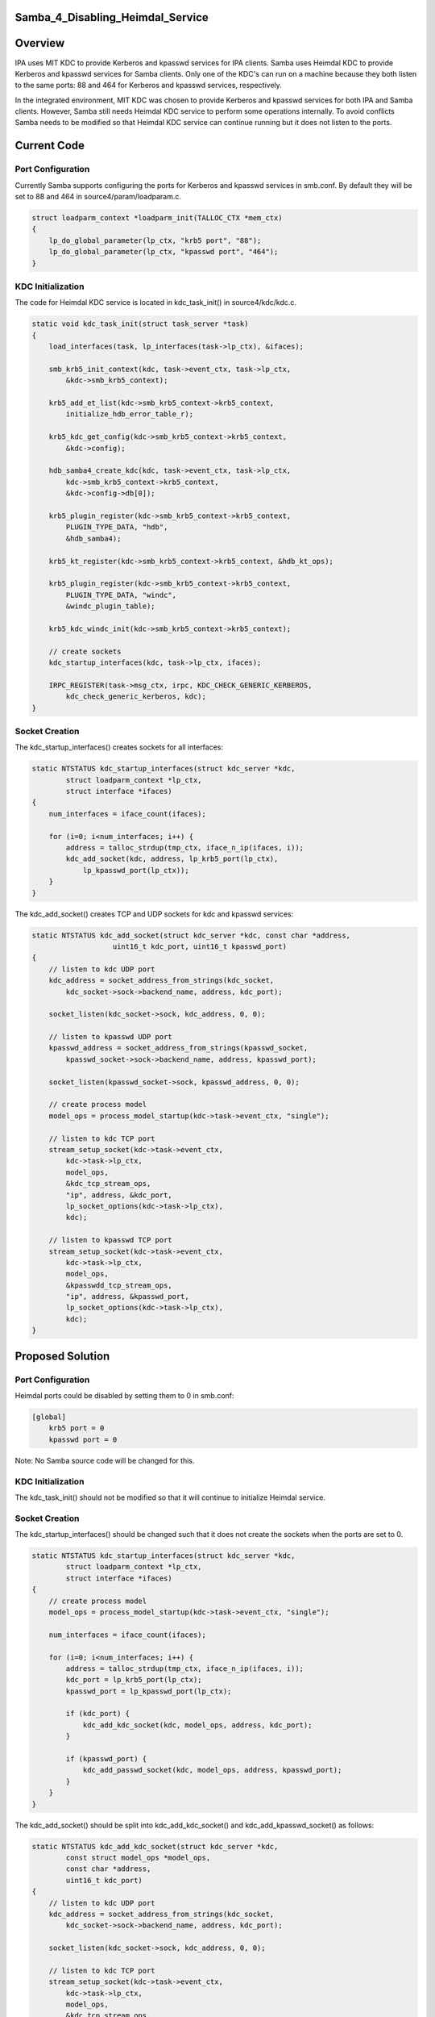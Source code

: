 Samba_4_Disabling_Heimdal_Service
=================================

Overview
========

IPA uses MIT KDC to provide Kerberos and kpasswd services for IPA
clients. Samba uses Heimdal KDC to provide Kerberos and kpasswd services
for Samba clients. Only one of the KDC's can run on a machine because
they both listen to the same ports: 88 and 464 for Kerberos and kpasswd
services, respectively.

In the integrated environment, MIT KDC was chosen to provide Kerberos
and kpasswd services for both IPA and Samba clients. However, Samba
still needs Heimdal KDC service to perform some operations internally.
To avoid conflicts Samba needs to be modified so that Heimdal KDC
service can continue running but it does not listen to the ports.



Current Code
============



Port Configuration
------------------

Currently Samba supports configuring the ports for Kerberos and kpasswd
services in smb.conf. By default they will be set to 88 and 464 in
source4/param/loadparam.c.

.. code-block:: text

   struct loadparm_context *loadparm_init(TALLOC_CTX *mem_ctx)
   {
       lp_do_global_parameter(lp_ctx, "krb5 port", "88");
       lp_do_global_parameter(lp_ctx, "kpasswd port", "464");
   }



KDC Initialization
------------------

The code for Heimdal KDC service is located in kdc_task_init() in
source4/kdc/kdc.c.

.. code-block:: text

   static void kdc_task_init(struct task_server *task)
   {
       load_interfaces(task, lp_interfaces(task->lp_ctx), &ifaces);

       smb_krb5_init_context(kdc, task->event_ctx, task->lp_ctx,
           &kdc->smb_krb5_context);

       krb5_add_et_list(kdc->smb_krb5_context->krb5_context,
           initialize_hdb_error_table_r);

       krb5_kdc_get_config(kdc->smb_krb5_context->krb5_context, 
           &kdc->config);

       hdb_samba4_create_kdc(kdc, task->event_ctx, task->lp_ctx, 
           kdc->smb_krb5_context->krb5_context, 
           &kdc->config->db[0]);

       krb5_plugin_register(kdc->smb_krb5_context->krb5_context, 
           PLUGIN_TYPE_DATA, "hdb",
           &hdb_samba4);

       krb5_kt_register(kdc->smb_krb5_context->krb5_context, &hdb_kt_ops);

       krb5_plugin_register(kdc->smb_krb5_context->krb5_context, 
           PLUGIN_TYPE_DATA, "windc",
           &windc_plugin_table);

       krb5_kdc_windc_init(kdc->smb_krb5_context->krb5_context);

       // create sockets
       kdc_startup_interfaces(kdc, task->lp_ctx, ifaces);

       IRPC_REGISTER(task->msg_ctx, irpc, KDC_CHECK_GENERIC_KERBEROS, 
           kdc_check_generic_kerberos, kdc);
   }



Socket Creation
---------------

The kdc_startup_interfaces() creates sockets for all interfaces:

.. code-block:: text

   static NTSTATUS kdc_startup_interfaces(struct kdc_server *kdc,
           struct loadparm_context *lp_ctx,
           struct interface *ifaces)
   {
       num_interfaces = iface_count(ifaces);
       
       for (i=0; i<num_interfaces; i++) {
           address = talloc_strdup(tmp_ctx, iface_n_ip(ifaces, i));
           kdc_add_socket(kdc, address, lp_krb5_port(lp_ctx), 
               lp_kpasswd_port(lp_ctx));
       }
   }

The kdc_add_socket() creates TCP and UDP sockets for kdc and kpasswd
services:

.. code-block:: text

   static NTSTATUS kdc_add_socket(struct kdc_server *kdc, const char *address,
                      uint16_t kdc_port, uint16_t kpasswd_port)
   {
       // listen to kdc UDP port
       kdc_address = socket_address_from_strings(kdc_socket,
           kdc_socket->sock->backend_name, address, kdc_port);

       socket_listen(kdc_socket->sock, kdc_address, 0, 0);

       // listen to kpasswd UDP port
       kpasswd_address = socket_address_from_strings(kpasswd_socket,
           kpasswd_socket->sock->backend_name, address, kpasswd_port);

       socket_listen(kpasswd_socket->sock, kpasswd_address, 0, 0);

       // create process model
       model_ops = process_model_startup(kdc->task->event_ctx, "single");

       // listen to kdc TCP port
       stream_setup_socket(kdc->task->event_ctx, 
           kdc->task->lp_ctx,
           model_ops, 
           &kdc_tcp_stream_ops, 
           "ip", address, &kdc_port, 
           lp_socket_options(kdc->task->lp_ctx), 
           kdc);

       // listen to kpasswd TCP port
       stream_setup_socket(kdc->task->event_ctx, 
           kdc->task->lp_ctx,
           model_ops, 
           &kpasswdd_tcp_stream_ops, 
           "ip", address, &kpasswd_port, 
           lp_socket_options(kdc->task->lp_ctx), 
           kdc);
   }



Proposed Solution
=================



Port Configuration
------------------

Heimdal ports could be disabled by setting them to 0 in smb.conf:

.. code-block:: text

   [global]
       krb5 port = 0
       kpasswd port = 0

Note: No Samba source code will be changed for this.



KDC Initialization
------------------

The kdc_task_init() should not be modified so that it will continue to
initialize Heimdal service.



Socket Creation
---------------

The kdc_startup_interfaces() should be changed such that it does not
create the sockets when the ports are set to 0.

.. code-block:: text

   static NTSTATUS kdc_startup_interfaces(struct kdc_server *kdc,
           struct loadparm_context *lp_ctx,
           struct interface *ifaces)
   {
       // create process model
       model_ops = process_model_startup(kdc->task->event_ctx, "single");

       num_interfaces = iface_count(ifaces);
       
       for (i=0; i<num_interfaces; i++) {
           address = talloc_strdup(tmp_ctx, iface_n_ip(ifaces, i));
           kdc_port = lp_krb5_port(lp_ctx);
           kpasswd_port = lp_kpasswd_port(lp_ctx);

           if (kdc_port) {
               kdc_add_kdc_socket(kdc, model_ops, address, kdc_port);
           }

           if (kpasswd_port) {
               kdc_add_passwd_socket(kdc, model_ops, address, kpasswd_port);
           }
       }
   }

The kdc_add_socket() should be split into kdc_add_kdc_socket() and
kdc_add_kpasswd_socket() as follows:

.. code-block:: text

   static NTSTATUS kdc_add_kdc_socket(struct kdc_server *kdc,
           const struct model_ops *model_ops,
           const char *address,
           uint16_t kdc_port)
   {
       // listen to kdc UDP port
       kdc_address = socket_address_from_strings(kdc_socket,
           kdc_socket->sock->backend_name, address, kdc_port);

       socket_listen(kdc_socket->sock, kdc_address, 0, 0);

       // listen to kdc TCP port
       stream_setup_socket(kdc->task->event_ctx, 
           kdc->task->lp_ctx,
           model_ops, 
           &kdc_tcp_stream_ops, 
           "ip", address, &kdc_port, 
           lp_socket_options(kdc->task->lp_ctx), 
           kdc);
   }

   static NTSTATUS kdc_add_kpasswd_socket(struct kdc_server *kdc,
           const struct model_ops *model_ops,
           const char *address,
           uint16_t kpasswd_port)
   {
       // listen to kpasswd UDP port
       kpasswd_address = socket_address_from_strings(kpasswd_socket,
           kpasswd_socket->sock->backend_name, address, kpasswd_port);

       socket_listen(kpasswd_socket->sock, kpasswd_address, 0, 0);

       // listen to kpasswd TCP port
       stream_setup_socket(kdc->task->event_ctx, 
           kdc->task->lp_ctx,
           model_ops, 
           &kpasswdd_tcp_stream_ops, 
           "ip", address, &kpasswd_port, 
           lp_socket_options(kdc->task->lp_ctx), 
           kdc);
   }

Patches
=======

The following patch has been applied to the source repository:

-  `s4:kdc - Disable KDC port when it's set to
   0 <http://gitweb.samba.org/?p=samba.git;a=commit;h=c93fc3a10a8839752eb4c1d1e91c1b455c974eef>`__
-  `s4:kdc - Merged kdc_add_kdc_socket() and
   kdc_add_kpasswd_socket() <http://gitweb.samba.org/?p=samba.git;a=commit;h=0c89a6f2aa433e54d7af99d9214ddc186784af97>`__
-  `s4:kdc - Merged kdc_tcp_accept() and
   kpasswdd_tcp_accept() <http://gitweb.samba.org/?p=samba.git;a=commit;h=9ce7e9ab8401e038b36d53e477fcb658d1c54f80>`__

`Category:Obsolete <Category:Obsolete>`__